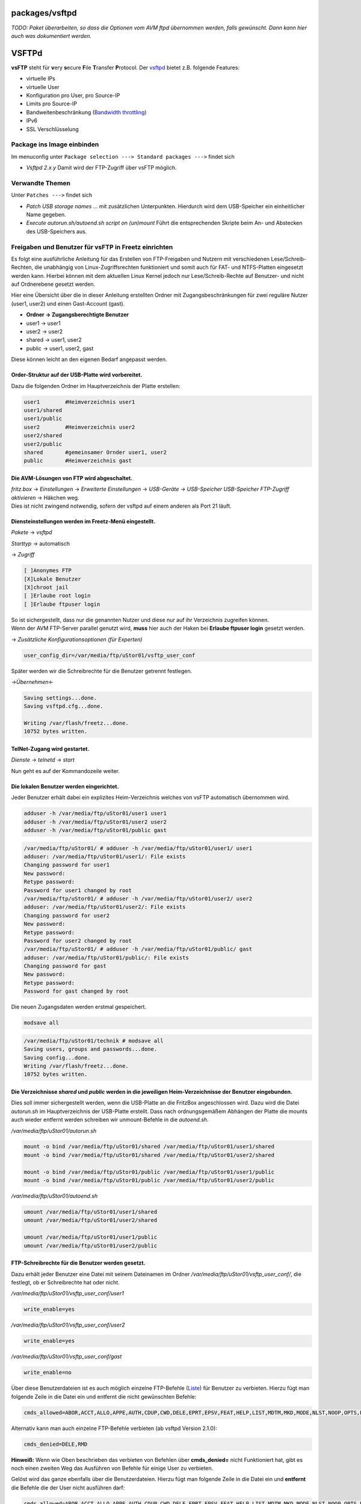 packages/vsftpd
===============
*TODO: Paket überarbeiten, so dass die Optionen vom AVM ftpd übernommen
werden, falls gewünscht. Dann kann hier auch was dokumentiert werden.*

.. _VSFTPd:

VSFTPd
======

**vsFTP** steht für **v**\ ery **s**\ ecure **F**\ ile **T**\ ransfer
**P**\ rotocol. Der `​vsftpd <http://vsftpd.beasts.org/>`__ bietet z.B.
folgende Features:

-  virtuelle IPs
-  virtuelle User
-  Konfiguration pro User, pro Source-IP
-  Limits pro Source-IP
-  Bandweitenbeschränkung (`​Bandwidth
   throttling <http://en.wikipedia.org/wiki/Bandwidth_throttling>`__)
-  IPv6
-  SSL Verschlüsselung

.. _PackageinsImageeinbinden:

Package ins Image einbinden
---------------------------

Im menuconfig unter ``Package selection ---> Standard packages --->``
findet sich

-  *Vsftpd 2.x.y*
   Damit wird der FTP-Zugriff über vsFTP möglich.

.. _VerwandteThemen:

Verwandte Themen
----------------

Unter ``Patches --->`` findet sich

-  *Patch USB storage names* … mit zusätzlichen Unterpunkten.
   Hierdurch wird dem USB-Speicher ein einheitlicher Name gegeben.
-  *Execute autorun.sh/autoend.sh script on (un)mount*
   Führt die entsprechenden Skripte beim An- und Abstecken des
   USB-Speichers aus.

.. _FreigabenundBenutzerfürvsFTPinFreetzeinrichten:

Freigaben und Benutzer für vsFTP in Freetz einrichten
-----------------------------------------------------

Es folgt eine ausführliche Anleitung für das Erstellen von FTP-Freigaben
und Nutzern mit verschiedenen Lese/Schreib-Rechten, die unabhängig von
Linux-Zugriffsrechten funktioniert und somit auch für FAT- und
NTFS-Platten eingesetzt werden kann. Hierbei können mit dem aktuellen
Linux Kernel jedoch nur Lese/Schreib-Rechte auf Benutzer- und nicht auf
Ordnerebene gesetzt werden.

Hier eine Übersicht über die in dieser Anleitung erstellten Ordner mit
Zugangsbeschränkungen für zwei reguläre Nutzer (user1, user2) und einen
Gast-Account (gast).

-  **Ordner → Zugangsberechtigte Benutzer**
-  user1 → user1
-  user2 → user2
-  shared → user1, user2
-  public → user1, user2, gast

Diese können leicht an den eigenen Bedarf angepasst werden.

.. _Order-StrukturaufderUSB-Plattewirdvorbereitet.:

Order-Struktur auf der USB-Platte wird vorbereitet.
^^^^^^^^^^^^^^^^^^^^^^^^^^^^^^^^^^^^^^^^^^^^^^^^^^^

Dazu die folgenden Ordner im Hauptverzeichnis der Platte erstellen:

.. code:: wiki

   user1        #Heimverzeichnis user1
   user1/shared
   user1/public
   user2        #Heimverzeichnis user2
   user2/shared
   user2/public
   shared       #gemeinsamer Ornder user1, user2
   public       #Heimverzeichnis gast

.. _DieAVM-LösungenvonFTPwirdabgeschaltet.:

Die AVM-Lösungen von FTP wird abgeschaltet.
^^^^^^^^^^^^^^^^^^^^^^^^^^^^^^^^^^^^^^^^^^^

| *fritz.box* → *Einstellungen* → *Erweiterte Einstellungen* →
  *USB-Geräte* → *USB-Speicher* *USB-Speicher FTP-Zugriff aktivieren* →
  Häkchen weg.
| Dies ist nicht zwingend notwendig, sofern der vsftpd auf einem anderen
  als Port 21 läuft.

.. _DiensteinstellungenwerdenimFreetz-Menüeingestellt.:

Diensteinstellungen werden im Freetz-Menü eingestellt.
^^^^^^^^^^^^^^^^^^^^^^^^^^^^^^^^^^^^^^^^^^^^^^^^^^^^^^

*Pakete* → *vsftpd*

*Starttyp* → automatisch

→ *Zugriff*

.. code:: wiki

   [ ]Anonymes FTP
   [X]Lokale Benutzer
   [X]chroot jail
   [ ]Erlaube root login
   [ ]Erlaube ftpuser login

| So ist sichergestellt, dass nur die genannten Nutzer und diese nur auf
  ihr Verzeichnis zugreifen können.
| Wenn der AVM FTP-Server parallel genutzt wird, **muss** hier auch der
  Haken bei **Erlaube ftpuser login** gesetzt werden.

→ *Zusätzliche Konfigurationsoptionen (für Experten)*

.. code:: wiki

   user_config_dir=/var/media/ftp/uStor01/vsftp_user_conf

Später werden wir die Schreibrechte für die Benutzer getrennt festlegen.

→\ *Übernehmen*\ ←

.. code:: wiki

   Saving settings...done.
   Saving vsftpd.cfg...done.

   Writing /var/flash/freetz...done.
   10752 bytes written.

.. _TelNet-Zugangwirdgestartet.:

TelNet-Zugang wird gestartet.
^^^^^^^^^^^^^^^^^^^^^^^^^^^^^

*Dienste* → *telnetd* → *start*

Nun geht es auf der Kommandozeile weiter.

.. _DielokalenBenutzerwerdeneingerichtet.:

Die lokalen Benutzer werden eingerichtet.
^^^^^^^^^^^^^^^^^^^^^^^^^^^^^^^^^^^^^^^^^

Jeder Benutzer erhält dabei ein explizites Heim-Verzeichnis welches von
vsFTP automatisch übernommen wird.

.. code:: wiki

   adduser -h /var/media/ftp/uStor01/user1 user1
   adduser -h /var/media/ftp/uStor01/user2 user2
   adduser -h /var/media/ftp/uStor01/public gast

.. code:: wiki

   /var/media/ftp/uStor01/ # adduser -h /var/media/ftp/uStor01/user1/ user1
   adduser: /var/media/ftp/uStor01/user1/: File exists
   Changing password for user1
   New password:
   Retype password:
   Password for user1 changed by root
   /var/media/ftp/uStor01/ # adduser -h /var/media/ftp/uStor01/user2/ user2
   adduser: /var/media/ftp/uStor01/user2/: File exists
   Changing password for user2
   New password:
   Retype password:
   Password for user2 changed by root
   /var/media/ftp/uStor01/ # adduser -h /var/media/ftp/uStor01/public/ gast
   adduser: /var/media/ftp/uStor01/public/: File exists
   Changing password for gast
   New password:
   Retype password:
   Password for gast changed by root

Die neuen Zugangsdaten werden erstmal gespeichert.

.. code:: wiki

   modsave all

.. code:: wiki

   /var/media/ftp/uStor01/technik # modsave all
   Saving users, groups and passwords...done.
   Saving config...done.
   Writing /var/flash/freetz...done.
   10752 bytes written.

.. _DieVerzeichnissesharedundpublicwerdenindiejeweiligenHeim-VerzeichnissederBenutzereingebunden.:

Die Verzeichnisse *shared* und *public* werden in die jeweiligen Heim-Verzeichnisse der Benutzer eingebunden.
^^^^^^^^^^^^^^^^^^^^^^^^^^^^^^^^^^^^^^^^^^^^^^^^^^^^^^^^^^^^^^^^^^^^^^^^^^^^^^^^^^^^^^^^^^^^^^^^^^^^^^^^^^^^^

Dies soll immer sichergestellt werden, wenn die USB-Platte an die
FritzBox angeschlossen wird. Dazu wird die Datei *autorun.sh* im
Hauptverzeichnis der USB-Platte erstellt. Dass nach ordnungsgemäßem
Abhängen der Platte die mounts auch wieder entfernt werden schreiben wir
unmount-Befehle in die *autoend.sh*.

*/var/media/ftp/uStor01/autorun.sh*

.. code:: wiki

   mount -o bind /var/media/ftp/uStor01/shared /var/media/ftp/uStor01/user1/shared
   mount -o bind /var/media/ftp/uStor01/shared /var/media/ftp/uStor01/user2/shared

   mount -o bind /var/media/ftp/uStor01/public /var/media/ftp/uStor01/user1/public
   mount -o bind /var/media/ftp/uStor01/public /var/media/ftp/uStor01/user2/public

*/var/media/ftp/uStor01/autoend.sh*

.. code:: wiki

   umount /var/media/ftp/uStor01/user1/shared
   umount /var/media/ftp/uStor01/user2/shared

   umount /var/media/ftp/uStor01/user1/public
   umount /var/media/ftp/uStor01/user2/public

.. _FTP-SchreibrechtefürdieBenutzerwerdengesetzt.:

FTP-Schreibrechte für die Benutzer werden gesetzt.
^^^^^^^^^^^^^^^^^^^^^^^^^^^^^^^^^^^^^^^^^^^^^^^^^^

Dazu erhält jeder Benutzer eine Datei mit seinem Dateinamen im Ordner
*/var/media/ftp/uStor01/vsftp_user_conf/*, die festlegt, ob er
Schreibrechte hat oder nicht.

*/var/media/ftp/uStor01/vsftp_user_conf/user1*

.. code:: wiki

   write_enable=yes

*/var/media/ftp/uStor01/vsftp_user_conf/user2*

.. code:: wiki

   write_enable=yes

*/var/media/ftp/uStor01/vsftp_user_conf/gast*

.. code:: wiki

   write_enable=no

Über diese Benutzerdateien ist es auch möglich einzelne FTP-Befehle
(`​Liste <http://en.wikipedia.org/wiki/List_of_FTP_commands>`__) für
Benutzer zu verbieten. Hierzu fügt man folgende Zeile in die Datei ein
und entfernt die nicht gewünschten Befehle:

.. code:: wiki

   cmds_allowed=ABOR,ACCT,ALLO,APPE,AUTH,CDUP,CWD,DELE,EPRT,EPSV,FEAT,HELP,LIST,MDTM,MKD,MODE,NLST,NOOP,OPTS,PASS,PASV,PBSZ,PORT,PROT,PWD,QUIT,REIN,REST,RETR,RMD,RNFR,RNTO,SITE,SMNT,STAT,STOR,STOU,STRU,SYST,TYPE,USER

Alternativ kann man auch einzelne FTP-Befehle verbieten (ab vsftpd
Version 2.1.0):

.. code:: wiki

   cmds_denied=DELE,RMD

**Hinweiß:** Wenn wie Oben beschrieben das verbieten von Befehlen über
**cmds_denied=** nicht Funktioniert hat, gibt es noch einen zweiten Weg
das Ausführen von Befehle für einige User zu verbieten.

Gelöst wird das ganze ebenfalls über die Benutzerdateien. Hierzu fügt
man folgende Zeile in die Datei ein und **entfernt** die Befehle die der
User nicht ausführen darf:

.. code:: wiki

   cmds_allowed=ABOR,ACCT,ALLO,APPE,AUTH,CDUP,CWD,DELE,EPRT,EPSV,FEAT,HELP,LIST,MDTM,MKD,MODE,NLST,NOOP,OPTS,PASS,PASV,PBSZ,PORT,PROT,PWD,QUIT,REIN,REST,RETR,RMD,RNFR,RNTO,SITE,SMNT,STAT,STOR,STOU,STRU,SYST,TYPE,USER

**Beispiel:** user1 darf Dateien auf den FTP kopieren und Verzeichnisse
anlegen, jedoch diese nicht wieder löschen. Also muß folgendes in der
Datei stehen:

.. code:: wiki

   cmds_allowed=ABOR,ACCT,ALLO,APPE,AUTH,CDUP,CWD,EPRT,EPSV,FEAT,HELP,LIST,MDTM,MKD,MODE,NLST,NOOP,OPTS,PASS,PASV,PBSZ,PORT,PROT,PWD,QUIT,REIN,REST,RETR,RNFR,RNTO,SITE,SMNT,STAT,STOR,STOU,STRU,SYST,TYPE,USER

..

   | **DELE** (Delete file), **RMD** (Remove a directory) wurden aus dem
     oben angegebenen String gelöscht.
   | Sollte etwas immer noch nicht gehen, dann einfach mal den Router
     neu starten.( Reboot der FritzBox )

| 
| Eine Liste aller FTP-Befehle und ihre Bedeutung findet ihr hier:
  `​Liste <http://en.wikipedia.org/wiki/List_of_FTP_commands>`__

.. _Daswars:

Das wars!
^^^^^^^^^

Die Ordner sind nun per FTP (`​ftp://fritz.box <ftp://fritz.box>`__) mit
den gegebenen Zugangsdaten erreichbar.

.. _Anmeldebildschirmbeivsftpdändern:

Anmeldebildschirm bei vsftpd ändern
-----------------------------------

| 
| Hier wird nun kurz beschrieben wie ihr den Anmeldebildschirm von VSFTP
  ändern bzw. anpassen könnt.
| 1.) Folgende Datei erzeugen:
| Name: **ftp-startbild**
| Inhalt:

.. code:: wiki

   Herzlich Willkommen bei
     _   _   _   _   _   _   _   _   _
    / \ / \ / \ / \ / \ / \ / \ / \ / \ / \
   ( M ) u ) s ) t ) e ) r ) m ) a ) n ) n )
    \_/ \_/ \_/ \_/ \_/ \_/ \_/ \_/ \_/ \_/

| Sehr hilfreich bei der Erzeugung des Schriftzuges ist diese Seite:
  `​AsciiArt Generator <http://www.ihr-freelancer.de/asciiart>`__
  (Schriftart:Bubble)
| 2.) Diese Datei wird dann einfach auf Eurer Festplatte abgelegt.
| Ort: **/var/media/ftp/uStor01/**
| 3.) Nun muß diese Datei nur noch über das WebIF ins Freetz eingebunden
  werden.
| hierzu wird nun im Freetz-WebIF das VSFTP-Menue aufgerufen und
  folgender Eintrag unter **Zusätzliche Konfigurationsoptionen (für
  Experten)** eingetragen.

.. code:: wiki

   banner_file=/var/media/ftp/uStor01/ftp-startbild

.. figure:: /screenshots/126.jpg
   :alt: 

4.) Nun nur noch Übernehmen und schon sollte sich Eure Box / der FTP mit
dem neuen Anmeldebildschirm melden.

.. figure:: /screenshots/127.jpg
   :alt: 

.. figure:: /screenshots/128.jpg
   :alt: 

| 

.. _WeiterführendeLinks:

Weiterführende Links
--------------------

-  `​Project Homepage <http://vsftpd.beasts.org/>`__
-  `​IPPF
   Thread <http://www.ip-phone-forum.de/showthread.php?t=176105>`__:
   Aktives/passives FTP auf die Box von außen mit *vsftpd* auf der Box
-  `​IPPF
   Thread <http://www.ip-phone-forum.de/showthread.php?t=187488>`__:
   vsFTP und Samba mit Benutzerrechten für FAT32-USB-Platte

-  Tags
-  `filetransfer </tags/filetransfer>`__
-  `ftp </tags/ftp>`__
-  `network </tags/network>`__
-  `packages <../packages.html>`__
-  `server </tags/server>`__
-  `überarbeiten </tags/%C3%BCberarbeiten>`__

